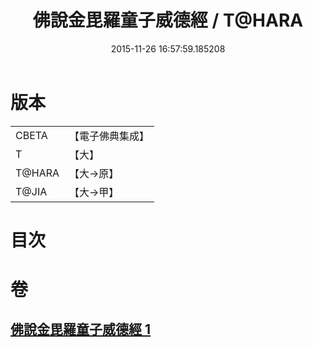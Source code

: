 #+TITLE: 佛說金毘羅童子威德經 / T@HARA
#+DATE: 2015-11-26 16:57:59.185208
* 版本
 |     CBETA|【電子佛典集成】|
 |         T|【大】     |
 |    T@HARA|【大→原】   |
 |     T@JIA|【大→甲】   |

* 目次
* 卷
** [[file:KR6j0520_001.txt][佛說金毘羅童子威德經 1]]
